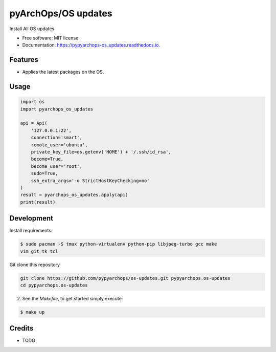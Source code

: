 =====================
pyArchOps/OS updates
=====================


.. image:: https://img.shields.io/pypi/v/pypyarchops_os_updates.svg
        :target: https://pypi.python.org/pypi/pypyarchops_os_updates

.. image:: https://img.shields.io/travis/pypyarchops/pypyarchops_os_updates.svg
        :target: https://travis-ci.org/pypyarchops/pypyarchops_os_updates

.. image:: https://readthedocs.org/projects/pypyarchops-os_updates/badge/?version=latest
        :target: https://pypyarchops-os_updates.readthedocs.io/en/latest/?badge=latest
        :alt: Documentation Status

.. image:: https://pyup.io/repos/github/pypyarchops/os-updates/shield.svg
     :target: https://pyup.io/repos/github/pypyarchops/os-updates/
          :alt: Updates


Install All OS updates


* Free software: MIT license
* Documentation: https://pypyarchops-os_updates.readthedocs.io.


Features
--------

* Applies the latest packages on the OS.

Usage
--------

.. code-block:: python

    import os
    import pyarchops_os_updates

    api = Api(
        '127.0.0.1:22',
        connection='smart',
        remote_user='ubuntu',
        private_key_file=os.getenv('HOME') + '/.ssh/id_rsa',
        become=True,
        become_user='root',
        sudo=True,
        ssh_extra_args='-o StrictHostKeyChecking=no'
    )
    result = pyarchops_os_updates.apply(api)
    print(result)

Development
-----------

Install requirements:

.. code-block:: console

    $ sudo pacman -S tmux python-virtualenv python-pip libjpeg-turbo gcc make
    vim git tk tcl

Git clone this repository

.. code-block:: console

    git clone https://github.com/pypyarchops/os-updates.git pypyarchops.os-updates
    cd pypyarchops.os-updates


2. See the `Makefile`, to get started simply execute:

.. code-block:: console

    $ make up


Credits
-------

* TODO

